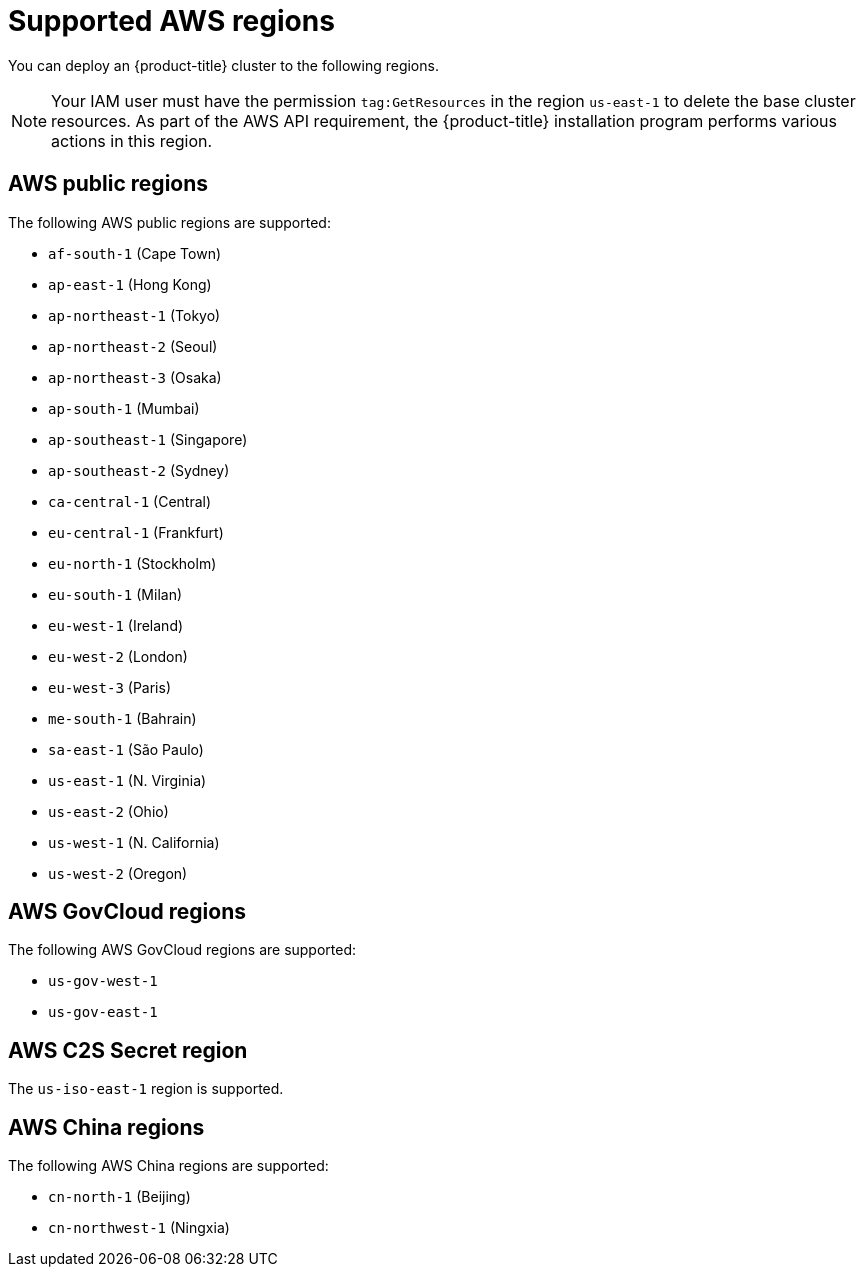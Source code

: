 // Module included in the following assemblies:
//
// * installing/installing_aws/installing-aws-account.adoc

[id="installation-aws-regions_{context}"]
= Supported AWS regions

You can deploy an {product-title} cluster to the following regions.

[NOTE]
====
Your IAM user must have the permission `tag:GetResources` in the region `us-east-1` to delete the base cluster resources. As part of the AWS API requirement, the {product-title} installation program performs various actions in this region.
====

[id="installation-aws-public_{context}"]
== AWS public regions

The following AWS public regions are supported:

* `af-south-1` (Cape Town)
* `ap-east-1` (Hong Kong)
* `ap-northeast-1` (Tokyo)
* `ap-northeast-2` (Seoul)
* `ap-northeast-3` (Osaka)
* `ap-south-1` (Mumbai)
* `ap-southeast-1` (Singapore)
* `ap-southeast-2` (Sydney)
* `ca-central-1` (Central)
* `eu-central-1` (Frankfurt)
* `eu-north-1` (Stockholm)
* `eu-south-1` (Milan)
* `eu-west-1` (Ireland)
* `eu-west-2` (London)
* `eu-west-3` (Paris)
* `me-south-1` (Bahrain)
* `sa-east-1` (São Paulo)
* `us-east-1` (N. Virginia)
* `us-east-2` (Ohio)
* `us-west-1` (N. California)
* `us-west-2` (Oregon)

[id="installation-aws-govcloud_{context}"]
== AWS GovCloud regions

The following AWS GovCloud regions are supported:

* `us-gov-west-1`
* `us-gov-east-1`

[id="installation-aws-c2s_{context}"]
== AWS C2S Secret region

The `us-iso-east-1` region is supported.

[id="installation-aws-china_{context}"]
== AWS China regions

The following AWS China regions are supported:

* `cn-north-1` (Beijing)
* `cn-northwest-1` (Ningxia)
